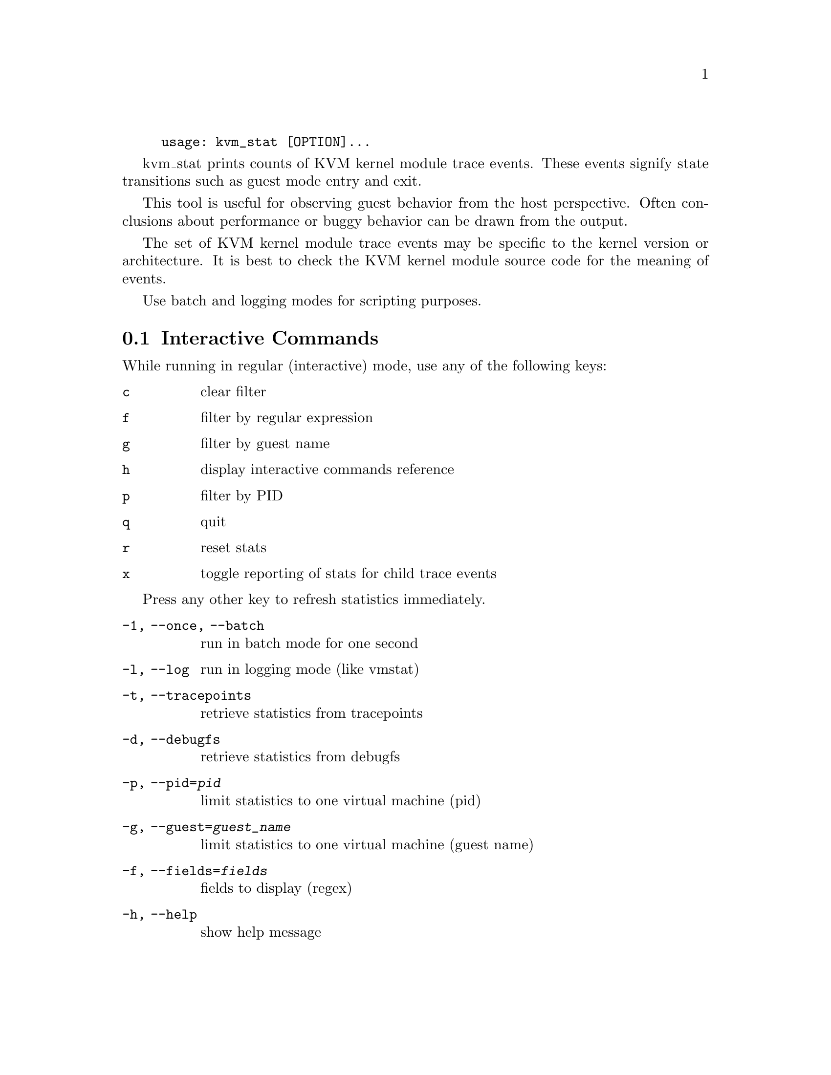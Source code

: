 @example
@c man begin SYNOPSIS
usage: kvm_stat [OPTION]...
@c man end
@end example

@c man begin DESCRIPTION

kvm_stat prints counts of KVM kernel module trace events.  These events signify
state transitions such as guest mode entry and exit.

This tool is useful for observing guest behavior from the host perspective.
Often conclusions about performance or buggy behavior can be drawn from the
output.

The set of KVM kernel module trace events may be specific to the kernel version
or architecture.  It is best to check the KVM kernel module source code for the
meaning of events.

Use batch and logging modes for scripting purposes.

@section Interactive Commands

While running in regular (interactive) mode, use any of the following keys:

@table @key
@item c
@kindex c
clear filter
@item f
@kindex f
filter by regular expression
@item g
@kindex g
filter by guest name
@item h
@kindex h
display interactive commands reference
@item p
@kindex p
filter by PID
@item q
@kindex q
quit
@item r
@kindex r
reset stats
@item x
@kindex x
toggle reporting of stats for child trace events
@end table

Press any other key to refresh statistics immediately.

@c man end


@c man begin OPTIONS
@table @option
@item -1, --once, --batch
  run in batch mode for one second
@item -l, --log
  run in logging mode (like vmstat)
@item -t, --tracepoints
  retrieve statistics from tracepoints
@item -d, --debugfs
  retrieve statistics from debugfs
@item -p, --pid=@var{pid}
  limit statistics to one virtual machine (pid)
@item -g, --guest=@var{guest_name}
  limit statistics to one virtual machine (guest name)
@item -f, --fields=@var{fields}
  fields to display (regex)
@item -h, --help
  show help message
@end table

@c man end

@ignore

@setfilename kvm_stat
@settitle Report KVM kernel module event counters.

@c man begin AUTHOR
Stefan Hajnoczi <stefanha@redhat.com>
@c man end

@c man begin SEEALSO
perf(1), trace-cmd(1)
@c man end

@end ignore
